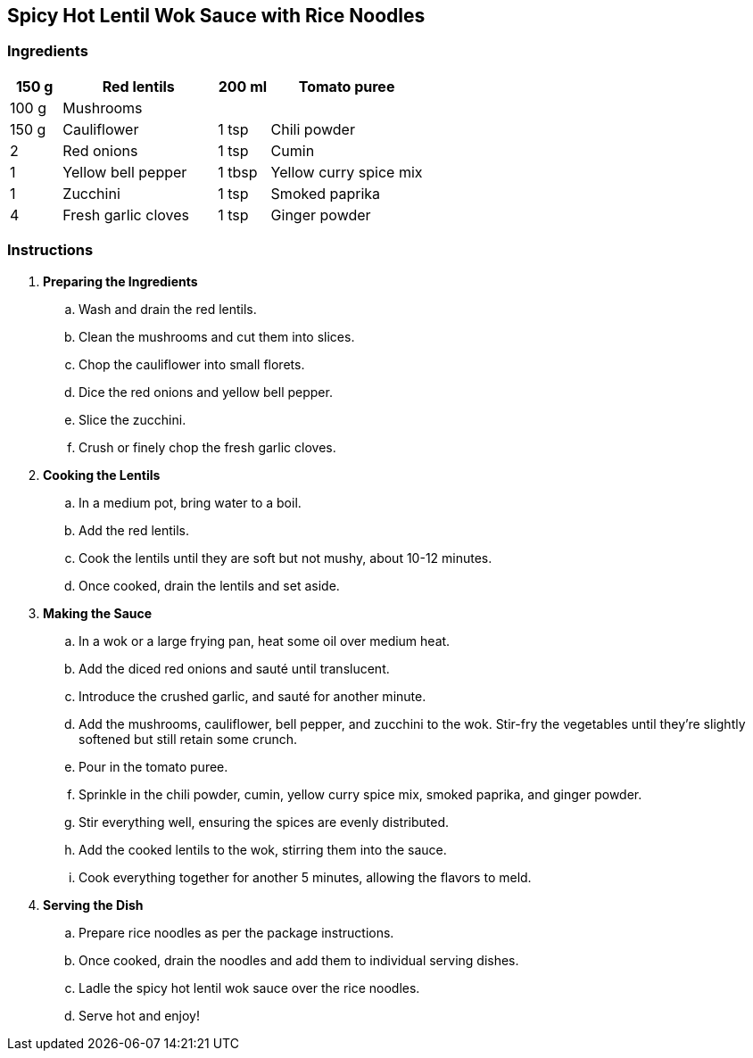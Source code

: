 [font="Arial",size="16pt"]
== Spicy Hot Lentil Wok Sauce with Rice Noodles ==

[font="Arial",size="14pt"]
=== Ingredients ===

[width="100%",cols=">1,<3,>1,<3",grid="none",frame="none",options="header", font="Arial", size="10pt"]
|===
| 150 g   | Red lentils      | 200 ml | Tomato puree
| 100 g   | Mushrooms        |        |
| 150 g   | Cauliflower      | 1 tsp  | Chili powder
| 2       | Red onions       | 1 tsp  | Cumin
| 1       | Yellow bell pepper | 1 tbsp | Yellow curry spice mix
| 1       | Zucchini         | 1 tsp  | Smoked paprika
| 4       | Fresh garlic cloves | 1 tsp | Ginger powder
|===

[font="Arial",size="14pt"]
=== Instructions ===

[font="Arial", size="11pt"]
. **Preparing the Ingredients**
  .. Wash and drain the red lentils.
  .. Clean the mushrooms and cut them into slices.
  .. Chop the cauliflower into small florets.
  .. Dice the red onions and yellow bell pepper.
  .. Slice the zucchini.
  .. Crush or finely chop the fresh garlic cloves.

. **Cooking the Lentils**
  .. In a medium pot, bring water to a boil.
  .. Add the red lentils.
  .. Cook the lentils until they are soft but not mushy, about 10-12 minutes.
  .. Once cooked, drain the lentils and set aside.

. **Making the Sauce**
  .. In a wok or a large frying pan, heat some oil over medium heat.
  .. Add the diced red onions and sauté until translucent.
  .. Introduce the crushed garlic, and sauté for another minute.
  .. Add the mushrooms, cauliflower, bell pepper, and zucchini to the wok. Stir-fry the vegetables until they're slightly softened but still retain some crunch.
  .. Pour in the tomato puree.
  .. Sprinkle in the chili powder, cumin, yellow curry spice mix, smoked paprika, and ginger powder.
  .. Stir everything well, ensuring the spices are evenly distributed.
  .. Add the cooked lentils to the wok, stirring them into the sauce.
  .. Cook everything together for another 5 minutes, allowing the flavors to meld.

. **Serving the Dish**
  .. Prepare rice noodles as per the package instructions.
  .. Once cooked, drain the noodles and add them to individual serving dishes.
  .. Ladle the spicy hot lentil wok sauce over the rice noodles.
  .. Serve hot and enjoy!
